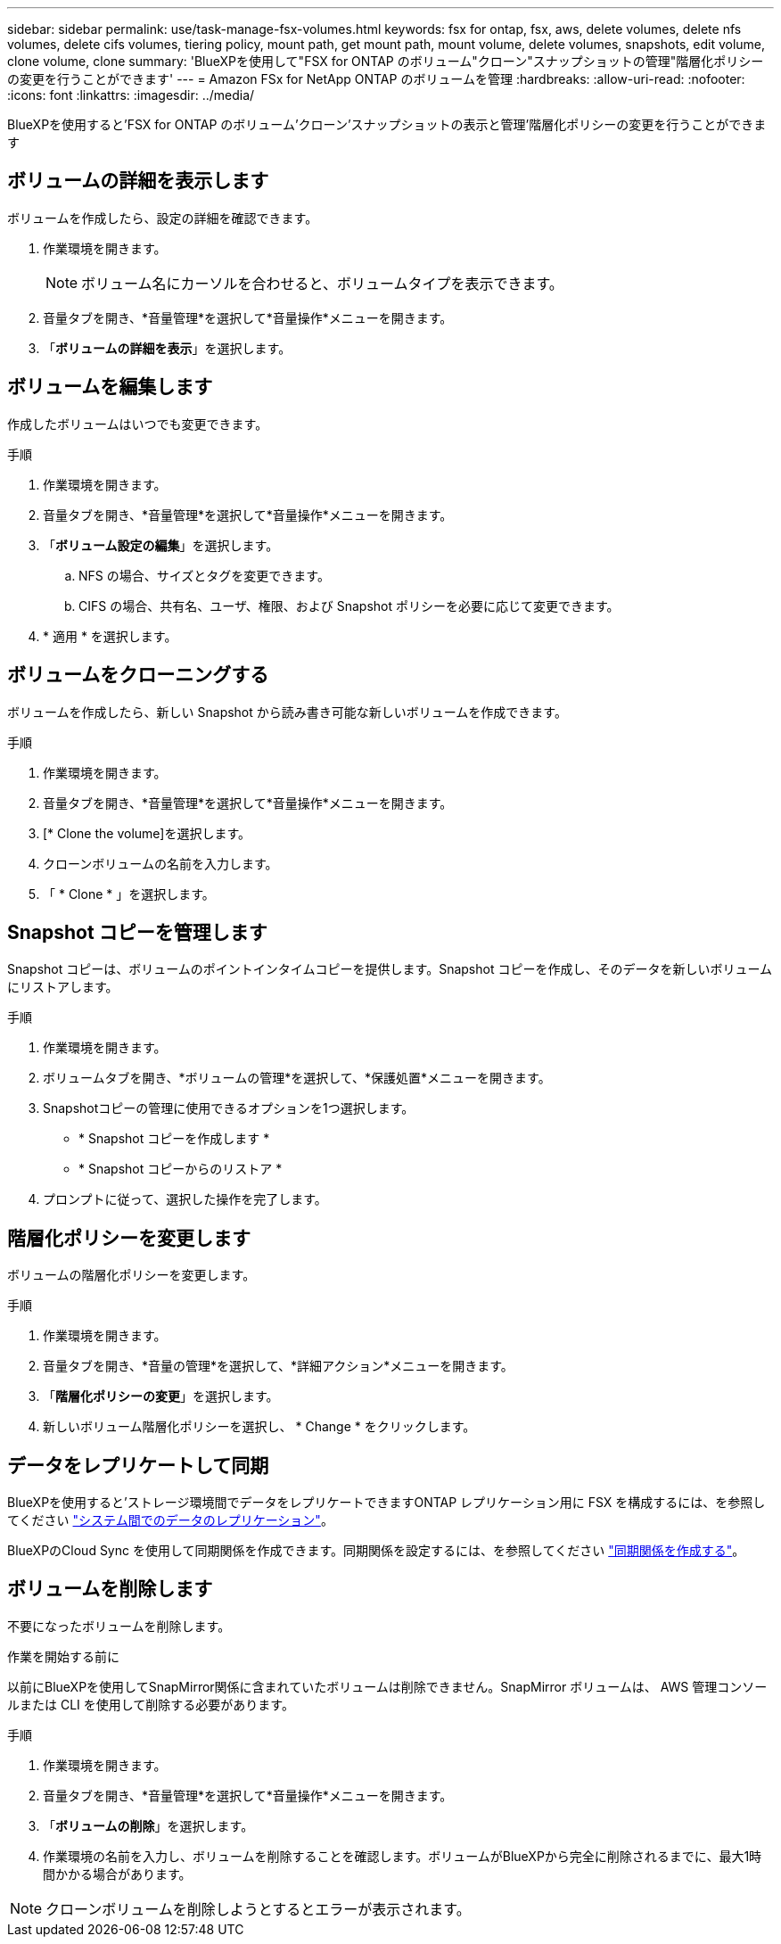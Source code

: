 ---
sidebar: sidebar 
permalink: use/task-manage-fsx-volumes.html 
keywords: fsx for ontap, fsx, aws, delete volumes, delete nfs volumes, delete cifs volumes, tiering policy, mount path, get mount path, mount volume, delete volumes, snapshots, edit volume, clone volume, clone 
summary: 'BlueXPを使用して"FSX for ONTAP のボリューム"クローン"スナップショットの管理"階層化ポリシーの変更を行うことができます' 
---
= Amazon FSx for NetApp ONTAP のボリュームを管理
:hardbreaks:
:allow-uri-read: 
:nofooter: 
:icons: font
:linkattrs: 
:imagesdir: ../media/


[role="lead"]
BlueXPを使用すると'FSX for ONTAP のボリューム'クローン'スナップショットの表示と管理'階層化ポリシーの変更を行うことができます



== ボリュームの詳細を表示します

ボリュームを作成したら、設定の詳細を確認できます。

. 作業環境を開きます。
+

NOTE: ボリューム名にカーソルを合わせると、ボリュームタイプを表示できます。

. 音量タブを開き、*音量管理*を選択して*音量操作*メニューを開きます。
. 「*ボリュームの詳細を表示*」を選択します。




== ボリュームを編集します

作成したボリュームはいつでも変更できます。

.手順
. 作業環境を開きます。
. 音量タブを開き、*音量管理*を選択して*音量操作*メニューを開きます。
. 「*ボリューム設定の編集*」を選択します。
+
.. NFS の場合、サイズとタグを変更できます。
.. CIFS の場合、共有名、ユーザ、権限、および Snapshot ポリシーを必要に応じて変更できます。


. * 適用 * を選択します。




== ボリュームをクローニングする

ボリュームを作成したら、新しい Snapshot から読み書き可能な新しいボリュームを作成できます。

.手順
. 作業環境を開きます。
. 音量タブを開き、*音量管理*を選択して*音量操作*メニューを開きます。
. [* Clone the volume]を選択します。
. クローンボリュームの名前を入力します。
. 「 * Clone * 」を選択します。




== Snapshot コピーを管理します

Snapshot コピーは、ボリュームのポイントインタイムコピーを提供します。Snapshot コピーを作成し、そのデータを新しいボリュームにリストアします。

.手順
. 作業環境を開きます。
. ボリュームタブを開き、*ボリュームの管理*を選択して、*保護処置*メニューを開きます。
. Snapshotコピーの管理に使用できるオプションを1つ選択します。
+
** * Snapshot コピーを作成します *
** * Snapshot コピーからのリストア *


. プロンプトに従って、選択した操作を完了します。




== 階層化ポリシーを変更します

ボリュームの階層化ポリシーを変更します。

.手順
. 作業環境を開きます。
. 音量タブを開き、*音量の管理*を選択して、*詳細アクション*メニューを開きます。
. 「*階層化ポリシーの変更*」を選択します。
. 新しいボリューム階層化ポリシーを選択し、 * Change * をクリックします。




== データをレプリケートして同期

BlueXPを使用すると'ストレージ環境間でデータをレプリケートできますONTAP レプリケーション用に FSX を構成するには、を参照してください https://docs.netapp.com/us-en/cloud-manager-replication/task-replicating-data.html["システム間でのデータのレプリケーション"^]。

BlueXPのCloud Sync を使用して同期関係を作成できます。同期関係を設定するには、を参照してください https://docs.netapp.com/us-en/cloud-manager-sync/task-creating-relationships.html["同期関係を作成する"^]。



== ボリュームを削除します

不要になったボリュームを削除します。

.作業を開始する前に
以前にBlueXPを使用してSnapMirror関係に含まれていたボリュームは削除できません。SnapMirror ボリュームは、 AWS 管理コンソールまたは CLI を使用して削除する必要があります。

.手順
. 作業環境を開きます。
. 音量タブを開き、*音量管理*を選択して*音量操作*メニューを開きます。
. 「*ボリュームの削除*」を選択します。
. 作業環境の名前を入力し、ボリュームを削除することを確認します。ボリュームがBlueXPから完全に削除されるまでに、最大1時間かかる場合があります。



NOTE: クローンボリュームを削除しようとするとエラーが表示されます。
